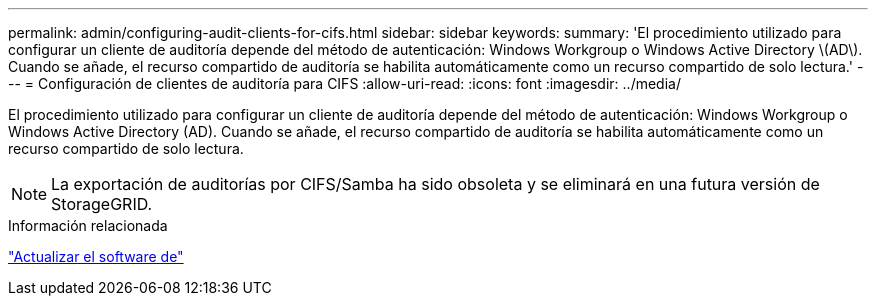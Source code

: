 ---
permalink: admin/configuring-audit-clients-for-cifs.html 
sidebar: sidebar 
keywords:  
summary: 'El procedimiento utilizado para configurar un cliente de auditoría depende del método de autenticación: Windows Workgroup o Windows Active Directory \(AD\). Cuando se añade, el recurso compartido de auditoría se habilita automáticamente como un recurso compartido de solo lectura.' 
---
= Configuración de clientes de auditoría para CIFS
:allow-uri-read: 
:icons: font
:imagesdir: ../media/


[role="lead"]
El procedimiento utilizado para configurar un cliente de auditoría depende del método de autenticación: Windows Workgroup o Windows Active Directory (AD). Cuando se añade, el recurso compartido de auditoría se habilita automáticamente como un recurso compartido de solo lectura.


NOTE: La exportación de auditorías por CIFS/Samba ha sido obsoleta y se eliminará en una futura versión de StorageGRID.

.Información relacionada
link:../upgrade/index.html["Actualizar el software de"]
